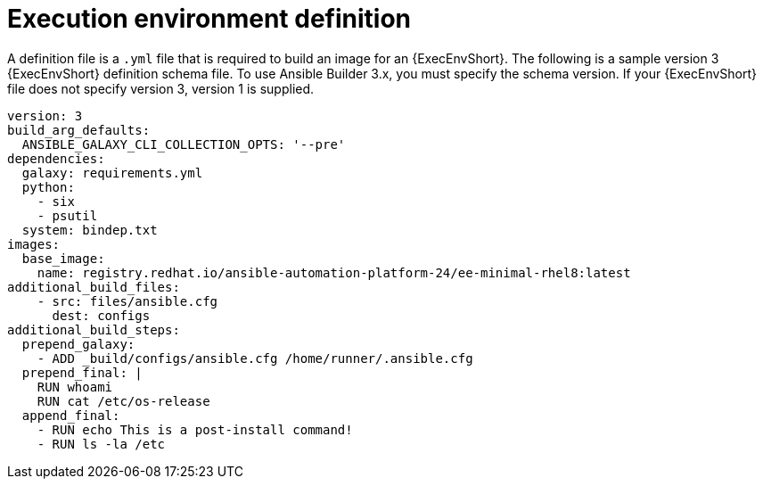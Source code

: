 [id="ref-controller-ee-definition"]

= Execution environment definition

A definition file is a `.yml` file that is required to build an image for an {ExecEnvShort}. 
The following is a sample version 3 {ExecEnvShort} definition schema file. 
To use Ansible Builder 3.x, you must specify the schema version. 
If your {ExecEnvShort} file does not specify version 3, version 1 is supplied.

[literal, options="nowrap" subs="+attributes"]
----
version: 3
build_arg_defaults:
  ANSIBLE_GALAXY_CLI_COLLECTION_OPTS: '--pre'
dependencies:
  galaxy: requirements.yml
  python:
    - six
    - psutil
  system: bindep.txt
images:
  base_image:
    name: registry.redhat.io/ansible-automation-platform-24/ee-minimal-rhel8:latest
additional_build_files:
    - src: files/ansible.cfg
      dest: configs
additional_build_steps:
  prepend_galaxy:
    - ADD _build/configs/ansible.cfg /home/runner/.ansible.cfg
  prepend_final: |
    RUN whoami
    RUN cat /etc/os-release
  append_final:
    - RUN echo This is a post-install command!
    - RUN ls -la /etc
----
